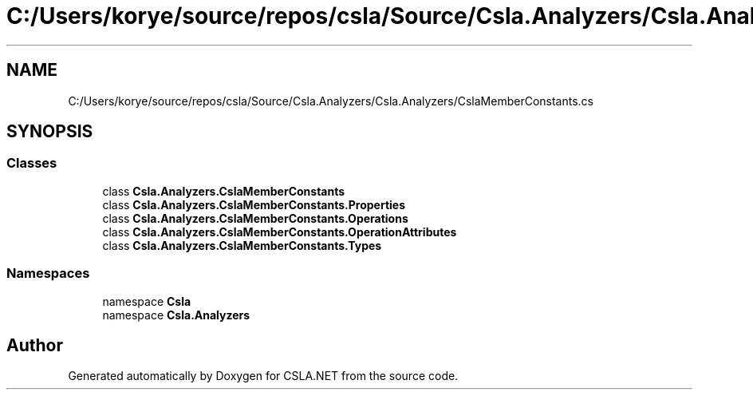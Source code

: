 .TH "C:/Users/korye/source/repos/csla/Source/Csla.Analyzers/Csla.Analyzers/CslaMemberConstants.cs" 3 "Wed Jul 21 2021" "Version 5.4.2" "CSLA.NET" \" -*- nroff -*-
.ad l
.nh
.SH NAME
C:/Users/korye/source/repos/csla/Source/Csla.Analyzers/Csla.Analyzers/CslaMemberConstants.cs
.SH SYNOPSIS
.br
.PP
.SS "Classes"

.in +1c
.ti -1c
.RI "class \fBCsla\&.Analyzers\&.CslaMemberConstants\fP"
.br
.ti -1c
.RI "class \fBCsla\&.Analyzers\&.CslaMemberConstants\&.Properties\fP"
.br
.ti -1c
.RI "class \fBCsla\&.Analyzers\&.CslaMemberConstants\&.Operations\fP"
.br
.ti -1c
.RI "class \fBCsla\&.Analyzers\&.CslaMemberConstants\&.OperationAttributes\fP"
.br
.ti -1c
.RI "class \fBCsla\&.Analyzers\&.CslaMemberConstants\&.Types\fP"
.br
.in -1c
.SS "Namespaces"

.in +1c
.ti -1c
.RI "namespace \fBCsla\fP"
.br
.ti -1c
.RI "namespace \fBCsla\&.Analyzers\fP"
.br
.in -1c
.SH "Author"
.PP 
Generated automatically by Doxygen for CSLA\&.NET from the source code\&.
